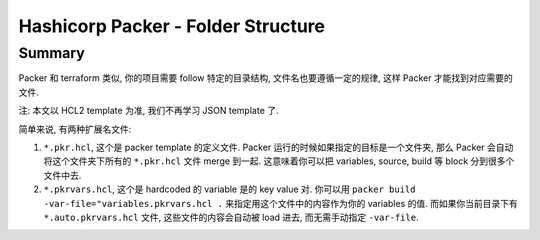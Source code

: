 Hashicorp Packer - Folder Structure
==============================================================================


Summary
------------------------------------------------------------------------------
Packer 和 terraform 类似, 你的项目需要 follow 特定的目录结构, 文件名也要遵循一定的规律, 这样 Packer 才能找到对应需要的文件.

注: 本文以 HCL2 template 为准, 我们不再学习 JSON template 了.

简单来说, 有两种扩展名文件:

1. ``*.pkr.hcl``, 这个是 packer template 的定义文件. Packer 运行的时候如果指定的目标是一个文件夹, 那么 Packer 会自动将这个文件夹下所有的 ``*.pkr.hcl`` 文件 merge 到一起. 这意味着你可以把 variables, source, build 等 block 分到很多个文件中去.
2. ``*.pkrvars.hcl``, 这个是 hardcoded 的 variable 是的 key value 对. 你可以用 ``packer build -var-file="variables.pkrvars.hcl .`` 来指定用这个文件中的内容作为你的 variables 的值. 而如果你当前目录下有 ``*.auto.pkrvars.hcl`` 文件, 这些文件的内容会自动被 load 进去, 而无需手动指定 ``-var-file``.